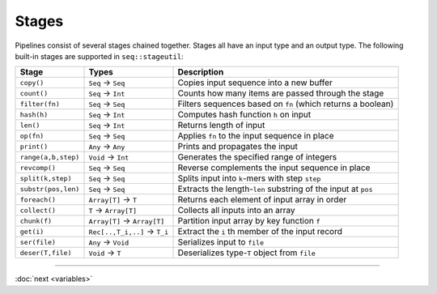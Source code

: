 Stages
======

Pipelines consist of several stages chained together. Stages all have an input type and an output type. The following built-in stages are supported in ``seq::stageutil``:

+-----------------------+-----------------------+-----------------------+
| Stage                 | Types                 | Description           |
+=======================+=======================+=======================+
| ``copy()``            | ``Seq`` → ``Seq``     | Copies input sequence |
|                       |                       | into a new buffer     |
+-----------------------+-----------------------+-----------------------+
| ``count()``           | ``Seq`` → ``Int``     | Counts how many items |
|                       |                       | are passed through    |
|                       |                       | the stage             |
+-----------------------+-----------------------+-----------------------+
| ``filter(fn)``        | ``Seq`` → ``Seq``     | Filters sequences     |
|                       |                       | based on ``fn``       |
|                       |                       | (which returns a      |
|                       |                       | boolean)              |
+-----------------------+-----------------------+-----------------------+
| ``hash(h)``           | ``Seq`` → ``Int``     | Computes hash         |
|                       |                       | function ``h`` on     |
|                       |                       | input                 |
+-----------------------+-----------------------+-----------------------+
| ``len()``             | ``Seq`` → ``Int``     | Returns length of     |
|                       |                       | input                 |
+-----------------------+-----------------------+-----------------------+
| ``op(fn)``            | ``Seq`` → ``Seq``     | Applies ``fn`` to the |
|                       |                       | input sequence in     |
|                       |                       | place                 |
+-----------------------+-----------------------+-----------------------+
| ``print()``           | ``Any`` → ``Any``     | Prints and propagates |
|                       |                       | the input             |
+-----------------------+-----------------------+-----------------------+
| ``range(a,b,step)``   | ``Void`` → ``Int``    | Generates the         |
|                       |                       | specified range of    |
|                       |                       | integers              |
+-----------------------+-----------------------+-----------------------+
| ``revcomp()``         | ``Seq`` → ``Seq``     | Reverse complements   |
|                       |                       | the input sequence in |
|                       |                       | place                 |
+-----------------------+-----------------------+-----------------------+
| ``split(k,step)``     | ``Seq`` → ``Seq``     | Splits input into     |
|                       |                       | ``k``-mers with step  |
|                       |                       | ``step``              |
+-----------------------+-----------------------+-----------------------+
| ``substr(pos,len)``   | ``Seq`` → ``Seq``     | Extracts the          |
|                       |                       | length-\ ``len``      |
|                       |                       | substring of the      |
|                       |                       | input at ``pos``      |
+-----------------------+-----------------------+-----------------------+
| ``foreach()``         | ``Array[T]`` → ``T``  | Returns each element  |
|                       |                       | of input array in     |
|                       |                       | order                 |
+-----------------------+-----------------------+-----------------------+
| ``collect()``         | ``T`` → ``Array[T]``  | Collects all inputs   |
|                       |                       | into an array         |
+-----------------------+-----------------------+-----------------------+
| ``chunk(f)``          | ``Array[T]`` →        | Partition input array |
|                       | ``Array[T]``          | by key function ``f`` |
+-----------------------+-----------------------+-----------------------+
| ``get(i)``            | ``Rec[..,T_i,..]``    | Extract the ``i`` th  |
|                       | → ``T_i``             | member of the input   |
|                       |                       | record                |
+-----------------------+-----------------------+-----------------------+
| ``ser(file)``         | ``Any`` → ``Void``    | Serializes input to   |
|                       |                       | ``file``              |
+-----------------------+-----------------------+-----------------------+
| ``deser(T,file)``     | ``Void`` → ``T``      | Deserializes          |
|                       |                       | type-\ ``T`` object   |
|                       |                       | from ``file``         |
+-----------------------+-----------------------+-----------------------+

-----

:doc:`next <variables>`
